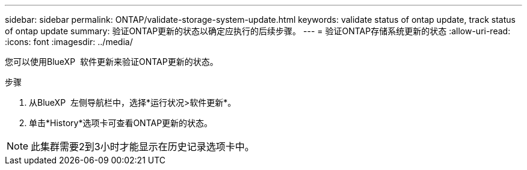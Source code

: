 ---
sidebar: sidebar 
permalink: ONTAP/validate-storage-system-update.html 
keywords: validate status of ontap update, track status of ontap update 
summary: 验证ONTAP更新的状态以确定应执行的后续步骤。 
---
= 验证ONTAP存储系统更新的状态
:allow-uri-read: 
:icons: font
:imagesdir: ../media/


[role="lead"]
您可以使用BlueXP  软件更新来验证ONTAP更新的状态。

.步骤
. 从BlueXP  左侧导航栏中，选择*运行状况>软件更新*。
. 单击*History*选项卡可查看ONTAP更新的状态。



NOTE: 此集群需要2到3小时才能显示在历史记录选项卡中。

